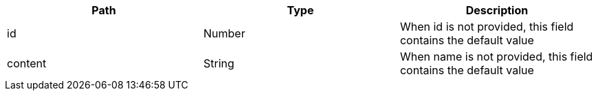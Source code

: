 |===
|Path|Type|Description

|id
|Number
|When id is not provided, this field contains the default value

|content
|String
|When name is not provided, this field contains the default value

|===